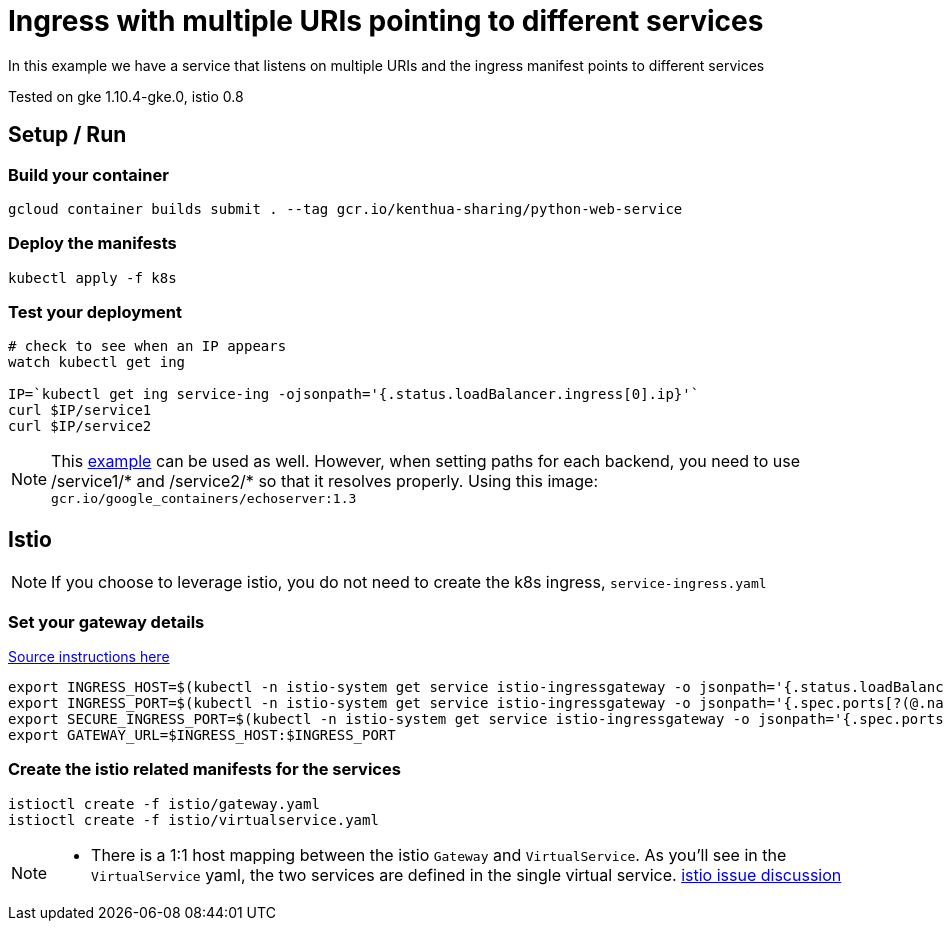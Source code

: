 = Ingress with multiple URIs pointing to different services

In this example we have a service that listens on multiple URIs and the ingress manifest points to different services

Tested on gke 1.10.4-gke.0, istio 0.8

== Setup / Run

=== Build your container
[source,bash]
----
gcloud container builds submit . --tag gcr.io/kenthua-sharing/python-web-service
----

=== Deploy the manifests
[source,bash]
----
kubectl apply -f k8s
----

=== Test your deployment
[source,bash]
----
# check to see when an IP appears
watch kubectl get ing

IP=`kubectl get ing service-ing -ojsonpath='{.status.loadBalancer.ingress[0].ip}'`
curl $IP/service1
curl $IP/service2
----

NOTE: This https://github.com/kubernetes/ingress-gce/blob/master/examples/https/tls-app.yaml[example] can be used as well.  However, when setting paths for each backend, you need to use $$/service1/*$$ and $$/service2/*$$ so that it resolves properly.  Using this image: `gcr.io/google_containers/echoserver:1.3`


== Istio 

NOTE: If you choose to leverage istio, you do not need to create the k8s ingress, `service-ingress.yaml`

=== Set your gateway details
https://istio.io/docs/tasks/traffic-management/ingress/#determining-the-ingress-ip-and-ports-for-a-load-balancer-ingress-gateway[Source instructions here]
[source,bash]
----
export INGRESS_HOST=$(kubectl -n istio-system get service istio-ingressgateway -o jsonpath='{.status.loadBalancer.ingress[0].ip}')
export INGRESS_PORT=$(kubectl -n istio-system get service istio-ingressgateway -o jsonpath='{.spec.ports[?(@.name=="http")].port}')
export SECURE_INGRESS_PORT=$(kubectl -n istio-system get service istio-ingressgateway -o jsonpath='{.spec.ports[?(@.name=="https")].port}')
export GATEWAY_URL=$INGRESS_HOST:$INGRESS_PORT
----

=== Create the istio related manifests for the services
[source,bash]
----
istioctl create -f istio/gateway.yaml
istioctl create -f istio/virtualservice.yaml
----

[NOTE]
====
- There is a 1:1 host mapping between the istio `Gateway` and `VirtualService`.  As you'll see in the `VirtualService` yaml, the two services are defined in the single virtual service. https://github.com/istio/istio/issues/5006[istio issue discussion]
